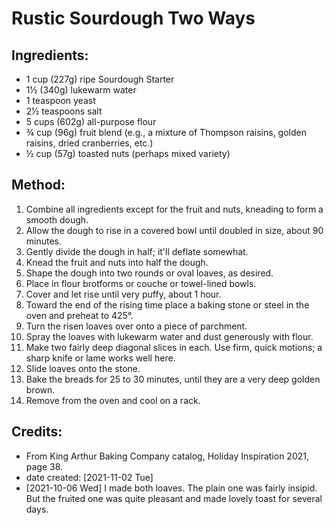 #+STARTUP: showeverything
* Rustic Sourdough Two Ways
** Ingredients:
- 1 cup (227g) ripe Sourdough Starter
- 1½ (340g) lukewarm water
- 1 teaspoon yeast
- 2½ teaspoons salt
- 5 cups (602g) all-purpose flour
- ¾ cup (96g) fruit blend (e.g., a mixture of Thompson raisins, golden raisins, dried cranberries, etc.)
- ½ cup (57g) toasted nuts (perhaps mixed variety)
** Method:
1. Combine all ingredients except for the fruit and nuts, kneading to form a smooth dough.
2. Allow the dough to rise in a covered bowl until doubled in size, about 90 minutes.
3. Gently divide the dough in half; it'll deflate somewhat.
4. Knead the fruit and nuts into half the dough.
5. Shape the dough into two rounds or oval loaves, as desired.
6. Place in flour brotforms or couche or towel-lined bowls.
7. Cover and let rise until very puffy, about 1 hour.
8. Toward the end of the rising time place a baking stone or steel in the oven and preheat to 425°.
9. Turn the risen loaves over onto a piece of parchment.
10. Spray the loaves with lukewarm water and dust generously with flour.
11. Make two fairly deep diagonal slices in each. Use firm, quick motions; a sharp knife or lame works well here.
12. Slide loaves onto the stone.
13. Bake the breads for 25 to 30 minutes, until they are a very deep golden brown.
14. Remove from the oven and cool on a rack.
** Credits:
- From King Arthur Baking Company catalog, Holiday Inspiration 2021, page 38.
- date created: [2021-11-02 Tue]
- [2021-10-06 Wed] I made both loaves. The plain one was fairly insipid. But the fruited one was quite pleasant and made lovely toast for several days.

